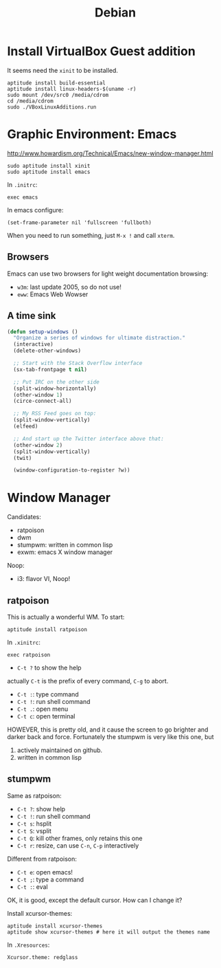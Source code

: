 #+TITLE: Debian

* Install VirtualBox Guest addition

It seems need the =xinit= to be installed.

#+BEGIN_EXAMPLE
aptitude install build-essential
aptitude install linux-headers-$(uname -r)
sudo mount /dev/src0 /media/cdrom
cd /media/cdrom
sudo ./VBoxLinuxAdditions.run
#+END_EXAMPLE

* Graphic Environment: Emacs

http://www.howardism.org/Technical/Emacs/new-window-manager.html

#+BEGIN_EXAMPLE
sudo aptitude install xinit
sudo aptitude install emacs
#+END_EXAMPLE


In =.initrc=:
#+BEGIN_EXAMPLE
exec emacs
#+END_EXAMPLE

In emacs configure:
#+BEGIN_EXAMPLE
(set-frame-parameter nil 'fullscreen 'fullboth)
#+END_EXAMPLE

When you need to run something, just =M-x != and call =xterm=.

** Browsers

Emacs can use two browsers for light weight documentation browsing:
- =w3m=: last update 2005, so do not use!
- =eww=: Emacs Web Wowser
** A time sink
#+BEGIN_SRC lisp
  (defun setup-windows ()
    "Organize a series of windows for ultimate distraction."
    (interactive)
    (delete-other-windows)

    ;; Start with the Stack Overflow interface
    (sx-tab-frontpage t nil)

    ;; Put IRC on the other side
    (split-window-horizontally)
    (other-window 1)
    (circe-connect-all)

    ;; My RSS Feed goes on top:
    (split-window-vertically)
    (elfeed)

    ;; And start up the Twitter interface above that:
    (other-window 2)
    (split-window-vertically)
    (twit)

    (window-configuration-to-register ?w))
#+END_SRC

* Window Manager
Candidates:
- ratpoison
- dwm
- stumpwm: written in common lisp
- exwm: emacs X window manager

Noop:
- i3: flavor VI, Noop!


** ratpoison

This is actually a wonderful WM.
To start:

#+BEGIN_EXAMPLE
aptitude install ratpoison
#+END_EXAMPLE

In =.xinitrc=:

#+BEGIN_EXAMPLE
exec ratpoison
#+END_EXAMPLE

- =C-t ?= to show the help

actually =C-t= is the prefix of every command, =C-g= to abort.
- =C-t :=: type command
- =C-t !=: run shell command
- =C-t .=: open menu
- =C-t c=: open terminal


HOWEVER, this is pretty old, and it cause the screen to go brighter and darker back and force.
Fortunately the stumpwm is very like this one, but
1. actively maintained on github.
2. written in common lisp

** stumpwm
Same as ratpoison:
- =C-t ?=: show help
- =C-t !=: run shell command
- =C-t s=: hsplit
- =C-t S=: vsplit
- =C-t Q=: kill other frames, only retains this one
- =C-t r=: resize, can use =C-n=, =C-p= interactively


Different from ratpoison:
- =C-t e=: open emacs!
- =C-t ;=: type a command
- =C-t :=: eval

OK, it is good, except the default cursor. How can I change it?

Install xcursor-themes:
#+BEGIN_EXAMPLE
aptitude install xcursor-themes
aptitude show xcursor-themes # here it will output the themes name
#+END_EXAMPLE

In =.Xresources=:
#+BEGIN_EXAMPLE
Xcursor.theme: redglass
#+END_EXAMPLE
